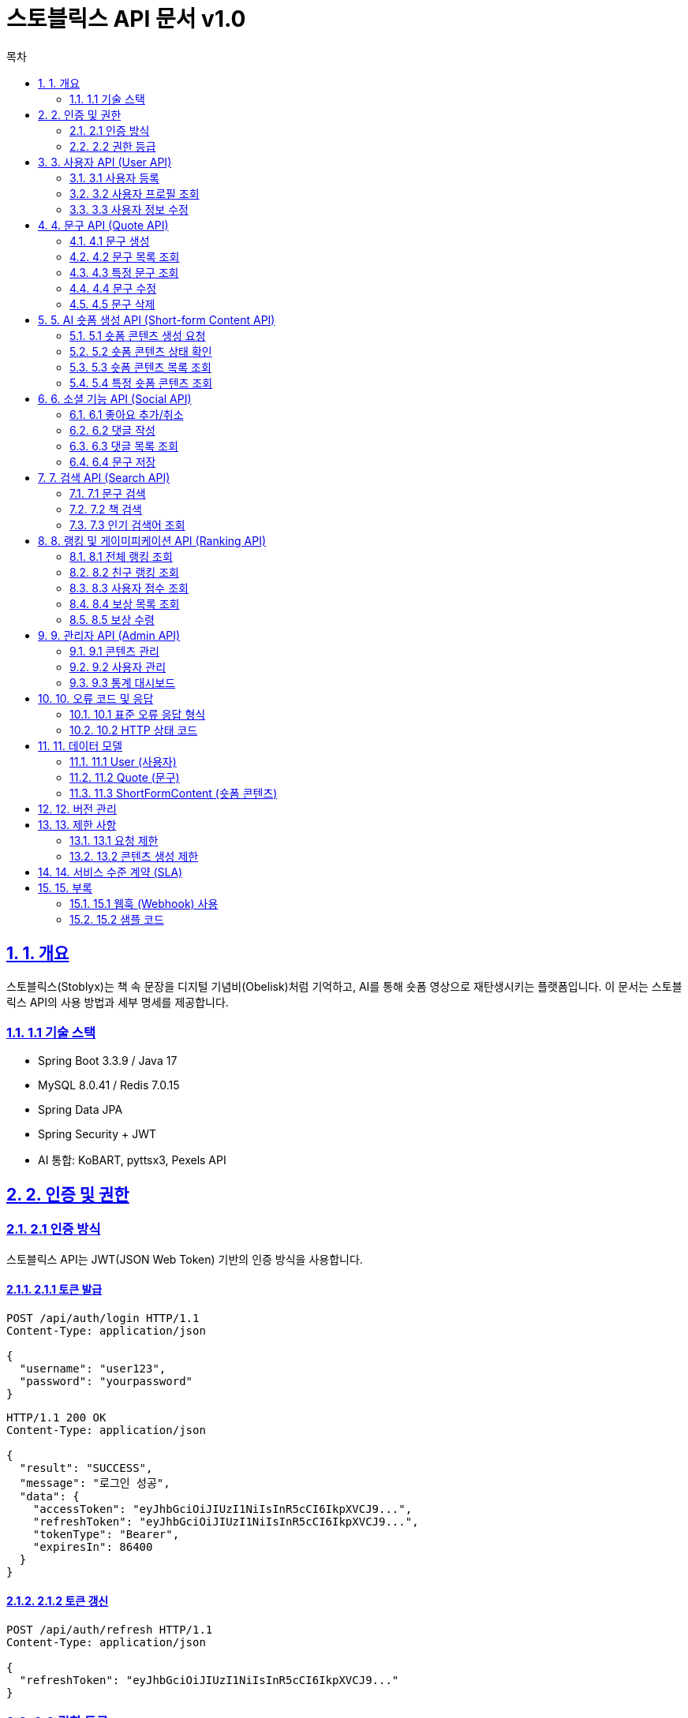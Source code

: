 = 스토블릭스 API 문서 v1.0
:doctype: book
:icons: font
:source-highlighter: highlightjs
:toc: left
:toc-title: 목차
:sectlinks:
:sectnums:
:docinfo: shared

== 1. 개요

스토블릭스(Stoblyx)는 책 속 문장을 디지털 기념비(Obelisk)처럼 기억하고, AI를 통해 숏폼 영상으로 재탄생시키는 플랫폼입니다.
이 문서는 스토블릭스 API의 사용 방법과 세부 명세를 제공합니다.

=== 1.1 기술 스택

* Spring Boot 3.3.9 / Java 17
* MySQL 8.0.41 / Redis 7.0.15
* Spring Data JPA
* Spring Security + JWT
* AI 통합: KoBART, pyttsx3, Pexels API

== 2. 인증 및 권한

=== 2.1 인증 방식

스토블릭스 API는 JWT(JSON Web Token) 기반의 인증 방식을 사용합니다.

==== 2.1.1 토큰 발급

[source,http]
----
POST /api/auth/login HTTP/1.1
Content-Type: application/json

{
  "username": "user123",
  "password": "yourpassword"
}
----

[source,http]
----
HTTP/1.1 200 OK
Content-Type: application/json

{
  "result": "SUCCESS",
  "message": "로그인 성공",
  "data": {
    "accessToken": "eyJhbGciOiJIUzI1NiIsInR5cCI6IkpXVCJ9...",
    "refreshToken": "eyJhbGciOiJIUzI1NiIsInR5cCI6IkpXVCJ9...",
    "tokenType": "Bearer",
    "expiresIn": 86400
  }
}
----

==== 2.1.2 토큰 갱신

[source,http]
----
POST /api/auth/refresh HTTP/1.1
Content-Type: application/json

{
  "refreshToken": "eyJhbGciOiJIUzI1NiIsInR5cCI6IkpXVCJ9..."
}
----

=== 2.2 권한 등급

[cols="1,3,3"]
|===
|권한 |설명 |접근 가능 리소스

|USER
|일반 사용자
|기본 콘텐츠 열람, 문구 저장, 좋아요, 댓글

|EDITOR
|편집자
|콘텐츠 생성, 수정, 관리

|WRITER
|작가
|고급 콘텐츠 제작, 전문 카테고리 접근

|ADMIN
|관리자
|모든 시스템 리소스, 사용자 관리
|===

== 3. 사용자 API (User API)

=== 3.1 사용자 등록

[source,http]
----
POST /api/users/register HTTP/1.1
Content-Type: application/json

{
  "username": "newuser",
  "password": "securepassword",
  "email": "user@example.com",
  "nickname": "사용자닉네임"
}
----

=== 3.2 사용자 프로필 조회

[source,http]
----
GET /api/users/profile HTTP/1.1
Authorization: Bearer eyJhbGciOiJIUzI1NiIsInR5cCI6IkpXVCJ9...
----

=== 3.3 사용자 정보 수정

[source,http]
----
PUT /api/users/profile HTTP/1.1
Authorization: Bearer eyJhbGciOiJIUzI1NiIsInR5cCI6IkpXVCJ9...
Content-Type: application/json

{
  "nickname": "새닉네임",
  "profileImageUrl": "https://example.com/images/profile.jpg"
}
----

== 4. 문구 API (Quote API)

=== 4.1 문구 생성

[source,http]
----
POST /api/quotes HTTP/1.1
Authorization: Bearer eyJhbGciOiJIUzI1NiIsInR5cCI6IkpXVCJ9...
Content-Type: application/json

{
  "content": "책 속의 한 문장은 사라지지 않는다. 그것은 오벨리스크처럼 남아, 사람들에게 영감을 준다.",
  "bookId": 123,
  "page": 45,
  "memo": "인상적인 문장"
}
----

=== 4.2 문구 목록 조회

[source,http]
----
GET /api/quotes?page=0&size=10 HTTP/1.1
Authorization: Bearer eyJhbGciOiJIUzI1NiIsInR5cCI6IkpXVCJ9...
----

=== 4.3 특정 문구 조회

[source,http]
----
GET /api/quotes/{quoteId} HTTP/1.1
Authorization: Bearer eyJhbGciOiJIUzI1NiIsInR5cCI6IkpXVCJ9...
----

=== 4.4 문구 수정

[source,http]
----
PUT /api/quotes/{quoteId} HTTP/1.1
Authorization: Bearer eyJhbGciOiJIUzI1NiIsInR5cCI6IkpXVCJ9...
Content-Type: application/json

{
  "content": "수정된 문구 내용",
  "page": 46,
  "memo": "수정된 메모"
}
----

=== 4.5 문구 삭제

[source,http]
----
DELETE /api/quotes/{quoteId} HTTP/1.1
Authorization: Bearer eyJhbGciOiJIUzI1NiIsInR5cCI6IkpXVCJ9...
----

== 5. AI 숏폼 생성 API (Short-form Content API)

=== 5.1 숏폼 콘텐츠 생성 요청

[source,http]
----
POST /api/quotes/{quoteId}/generate-video HTTP/1.1
Authorization: Bearer eyJhbGciOiJIUzI1NiIsInR5cCI6IkpXVCJ9...
Content-Type: application/json

{
  "style": "minimalist",
  "bgmType": "calm"
}
----

[source,http]
----
HTTP/1.1 201 Created
Content-Type: application/json

{
  "result": "SUCCESS",
  "message": "숏폼 콘텐츠 생성 요청이 접수되었습니다",
  "data": {
    "contentId": "a1b2c3d4",
    "status": "PROCESSING",
    "estimatedCompletionTime": 45
  }
}
----

=== 5.2 숏폼 콘텐츠 상태 확인

[source,http]
----
GET /api/contents/status/{contentId} HTTP/1.1
Authorization: Bearer eyJhbGciOiJIUzI1NiIsInR5cCI6IkpXVCJ9...
----

[source,http]
----
HTTP/1.1 200 OK
Content-Type: application/json

{
  "result": "SUCCESS",
  "message": "콘텐츠 상태 조회 성공",
  "data": {
    "contentId": "a1b2c3d4",
    "status": "COMPLETED",
    "previewUrl": "https://cdn.stoblyx.com/previews/a1b2c3d4.mp4",
    "completedAt": "2025-02-23T14:30:45Z"
  }
}
----

=== 5.3 숏폼 콘텐츠 목록 조회

[source,http]
----
GET /api/contents?page=0&size=10 HTTP/1.1
Authorization: Bearer eyJhbGciOiJIUzI1NiIsInR5cCI6IkpXVCJ9...
----

=== 5.4 특정 숏폼 콘텐츠 조회

[source,http]
----
GET /api/contents/{contentId} HTTP/1.1
Authorization: Bearer eyJhbGciOiJIUzI1NiIsInR5cCI6IkpXVCJ9...
----

== 6. 소셜 기능 API (Social API)

=== 6.1 좋아요 추가/취소

[source,http]
----
POST /api/quotes/{quoteId}/like HTTP/1.1
Authorization: Bearer eyJhbGciOiJIUzI1NiIsInR5cCI6IkpXVCJ9...
----

=== 6.2 댓글 작성

[source,http]
----
POST /api/quotes/{quoteId}/comments HTTP/1.1
Authorization: Bearer eyJhbGciOiJIUzI1NiIsInR5cCI6IkpXVCJ9...
Content-Type: application/json

{
  "content": "정말 인상적인 문구네요!"
}
----

=== 6.3 댓글 목록 조회

[source,http]
----
GET /api/quotes/{quoteId}/comments?page=0&size=10 HTTP/1.1
Authorization: Bearer eyJhbGciOiJIUzI1NiIsInR5cCI6IkpXVCJ9...
----

=== 6.4 문구 저장

[source,http]
----
POST /api/quotes/{quoteId}/save HTTP/1.1
Authorization: Bearer eyJhbGciOiJIUzI1NiIsInR5cCI6IkpXVCJ9...
Content-Type: application/json

{
  "note": "나중에 다시 읽어보기"
}
----

== 7. 검색 API (Search API)

=== 7.1 문구 검색

[source,http]
----
GET /api/search/quotes?keyword=오벨리스크&page=0&size=10 HTTP/1.1
Authorization: Bearer eyJhbGciOiJIUzI1NiIsInR5cCI6IkpXVCJ9...
----

=== 7.2 책 검색

[source,http]
----
GET /api/search/books?title=미래의&author=알랭&page=0&size=10 HTTP/1.1
Authorization: Bearer eyJhbGciOiJIUzI1NiIsInR5cCI6IkpXVCJ9...
----

=== 7.3 인기 검색어 조회

[source,http]
----
GET /api/search/popular?limit=10 HTTP/1.1
Authorization: Bearer eyJhbGciOiJIUzI1NiIsInR5cCI6IkpXVCJ9...
----

== 8. 랭킹 및 게이미피케이션 API (Ranking API)

=== 8.1 전체 랭킹 조회

[source,http]
----
GET /api/rankings/global?page=0&size=10 HTTP/1.1
Authorization: Bearer eyJhbGciOiJIUzI1NiIsInR5cCI6IkpXVCJ9...
----

=== 8.2 친구 랭킹 조회

[source,http]
----
GET /api/rankings/friends?page=0&size=10 HTTP/1.1
Authorization: Bearer eyJhbGciOiJIUzI1NiIsInR5cCI6IkpXVCJ9...
----

=== 8.3 사용자 점수 조회

[source,http]
----
GET /api/rankings/score HTTP/1.1
Authorization: Bearer eyJhbGciOiJIUzI1NiIsInR5cCI6IkpXVCJ9...
----

=== 8.4 보상 목록 조회

[source,http]
----
GET /api/rewards?page=0&size=10 HTTP/1.1
Authorization: Bearer eyJhbGciOiJIUzI1NiIsInR5cCI6IkpXVCJ9...
----

=== 8.5 보상 수령

[source,http]
----
POST /api/rewards/{rewardId}/claim HTTP/1.1
Authorization: Bearer eyJhbGciOiJIUzI1NiIsInR5cCI6IkpXVCJ9...
----

== 9. 관리자 API (Admin API)

=== 9.1 콘텐츠 관리

==== 9.1.1 콘텐츠 승인

[source,http]
----
PUT /api/admin/contents/{contentId}/approve HTTP/1.1
Authorization: Bearer eyJhbGciOiJIUzI1NiIsInR5cCI6IkpXVCJ9...
----

==== 9.1.2 콘텐츠 거부

[source,http]
----
PUT /api/admin/contents/{contentId}/reject HTTP/1.1
Authorization: Bearer eyJhbGciOiJIUzI1NiIsInR5cCI6IkpXVCJ9...
Content-Type: application/json

{
  "reason": "부적절한 내용이 포함되어 있습니다"
}
----

=== 9.2 사용자 관리

==== 9.2.1 사용자 목록 조회

[source,http]
----
GET /api/admin/users?page=0&size=10 HTTP/1.1
Authorization: Bearer eyJhbGciOiJIUzI1NiIsInR5cCI6IkpXVCJ9...
----

==== 9.2.2 사용자 권한 변경

[source,http]
----
PUT /api/admin/users/{userId}/role HTTP/1.1
Authorization: Bearer eyJhbGciOiJIUzI1NiIsInR5cCI6IkpXVCJ9...
Content-Type: application/json

{
  "role": "EDITOR"
}
----

==== 9.2.3 사용자 계정 비활성화

[source,http]
----
PUT /api/admin/users/{userId}/deactivate HTTP/1.1
Authorization: Bearer eyJhbGciOiJIUzI1NiIsInR5cCI6IkpXVCJ9...
Content-Type: application/json

{
  "reason": "사용자 요청에 의한 비활성화"
}
----

=== 9.3 통계 대시보드

==== 9.3.1 콘텐츠 생성 통계

[source,http]
----
GET /api/admin/stats/contents?period=daily HTTP/1.1
Authorization: Bearer eyJhbGciOiJIUzI1NiIsInR5cCI6IkpXVCJ9...
----

==== 9.3.2 사용자 활동 통계

[source,http]
----
GET /api/admin/stats/users?period=weekly HTTP/1.1
Authorization: Bearer eyJhbGciOiJIUzI1NiIsInR5cCI6IkpXVCJ9...
----

==== 9.3.3 시스템 리소스 모니터링

[source,http]
----
GET /api/admin/stats/system HTTP/1.1
Authorization: Bearer eyJhbGciOiJIUzI1NiIsInR5cCI6IkpXVCJ9...
----

== 10. 오류 코드 및 응답

=== 10.1 표준 오류 응답 형식

[source,json]
----
{
  "result": "ERROR",
  "message": "오류 메시지",
  "data": null
}
----

=== 10.2 HTTP 상태 코드

[cols="1,3,3"]
|===
|상태 코드 |설명 |예시 상황

|200 OK
|요청이 성공적으로 처리됨
|리소스 조회, 업데이트 성공

|201 Created
|리소스가 성공적으로 생성됨
|새로운 사용자, 문구, 콘텐츠 생성

|400 Bad Request
|잘못된 요청 형식이나 유효하지 않은 데이터
|필수 필드 누락, 유효하지 않은 파라미터

|401 Unauthorized
|인증이 필요함
|유효하지 않거나 만료된 토큰

|403 Forbidden
|인증은 되었으나 리소스에 접근 권한이 없음
|관리자 기능에 일반 사용자 접근 시도

|404 Not Found
|요청한 리소스가 존재하지 않음
|존재하지 않는 ID 조회

|409 Conflict
|요청이 현재 서버 상태와 충돌
|이미 존재하는 사용자명 중복 등록

|500 Internal Server Error
|서버 내부 오류
|예상치 못한 시스템 오류
|===

== 11. 데이터 모델

=== 11.1 User (사용자)

[cols="1,1,3"]
|===
|필드 |타입 |설명

|id
|Long
|사용자 고유 식별자

|username
|String
|사용자 아이디 (50자 이내, 고유값)

|password
|String
|암호화된 비밀번호 (255자 이내)

|nickname
|String
|사용자 별명 (50자 이내)

|email
|String
|이메일 주소 (100자 이내, 고유값)

|profileImageUrl
|String
|프로필 이미지 경로 (255자 이내)

|role
|Enum
|사용자 권한 (USER, ADMIN, EDITOR, WRITER)

|accountStatus
|String
|계정 상태 (ACTIVE, SUSPENDED, INACTIVE)

|lastLoginAt
|LocalDateTime
|마지막 로그인 시간
|===

=== 11.2 Quote (문구)

[cols="1,1,3"]
|===
|필드 |타입 |설명

|id
|Long
|문구 고유 식별자

|content
|String
|문구 내용 (1000자 이내)

|page
|Integer
|페이지 번호

|memo
|String
|사용자 메모 (500자 이내)

|likeCount
|Integer
|좋아요 수

|saveCount
|Integer
|저장 수

|userId
|Long
|문구 등록자 ID

|bookId
|Long
|문구가 속한 책 ID
|===

=== 11.3 ShortFormContent (숏폼 콘텐츠)

[cols="1,1,3"]
|===
|필드 |타입 |설명

|id
|Long
|콘텐츠 고유 식별자

|title
|String
|콘텐츠 제목 (100자 이내)

|description
|String
|콘텐츠 설명 (500자 이내)

|status
|Enum
|콘텐츠 상태 (PROCESSING, COMPLETED, FAILED, PUBLISHED)

|contentType
|Enum
|콘텐츠 유형 (VIDEO, AUDIO, IMAGE, TEXT, MIXED)

|viewCount
|Integer
|조회수

|likeCount
|Integer
|좋아요 수

|shareCount
|Integer
|공유 수

|commentCount
|Integer
|댓글 수

|duration
|Integer
|콘텐츠 길이(초)

|subtitles
|String
|자막 내용

|videoUrl
|String
|비디오 URL

|thumbnailUrl
|String
|썸네일 URL

|audioUrl
|String
|오디오 URL

|bookId
|Long
|연관된 책 ID

|quoteId
|Long
|연관된 문구 ID
|===

== 12. 버전 관리

API 버전은 URI 경로에 포함되지 않습니다.
대신 Accept 헤더를 사용하여 API 버전을 지정합니다.

[source,http]
----
Accept: application/vnd.stoblyx.v1+json
----

== 13. 제한 사항

=== 13.1 요청 제한

* 일반 사용자: 분당 60회 요청
* 유료 사용자: 분당 120회 요청
* 관리자: 제한 없음

=== 13.2 콘텐츠 생성 제한

[cols="1,1,3"]
|===
|랭크 |일일 콘텐츠 생성 제한 |설명

|BRONZE
|3회
|기본 기능 사용 가능

|SILVER
|5회
|일일 콘텐츠 생성 5회, 프리미엄 BGM

|GOLD
|10회
|일일 콘텐츠 생성 10회, 고급 템플릿

|PLATINUM
|20회
|AI 추천 영상 제작 가능, 고급 템플릿

|DIAMOND
|무제한
|모든 혜택 + 콘텐츠 우선 노출
|===

== 14. 서비스 수준 계약 (SLA)

* 서비스 가용성: 99.9%
* 평균 응답 시간: 500ms 이하
* 콘텐츠 생성 처리 시간: 평균 45초

== 15. 부록

=== 15.1 웹훅 (Webhook) 사용

숏폼 콘텐츠 생성이 완료되면 웹훅을 통해 알림을 받을 수 있습니다.

[source,http]
----
POST /api/webhooks/register HTTP/1.1
Authorization: Bearer eyJhbGciOiJIUzI1NiIsInR5cCI6IkpXVCJ9...
Content-Type: application/json

{
  "url": "https://your-service.com/callbacks/stoblyx",
  "events": ["content.created", "content.failed"],
  "secret": "your-secret-key"
}
----

=== 15.2 샘플 코드

.Java를 사용한 인증 예제
[source,java]
----
import org.springframework.http.HttpEntity;
import org.springframework.http.HttpHeaders;
import org.springframework.http.HttpMethod;
import org.springframework.http.ResponseEntity;
import org.springframework.web.client.RestTemplate;

public class StobyxApiClient {
    private final String baseUrl = "https://api.stoblyx.com";
    private String accessToken;
    
    public void login(String username, String password) {
        RestTemplate restTemplate = new RestTemplate();
        HttpHeaders headers = new HttpHeaders();
        headers.set("Content-Type", "application/json");
        
        String body = String.format("{\"username\":\"%s\",\"password\":\"%s\"}", username, password);
        HttpEntity<String> entity = new HttpEntity<>(body, headers);
        
        ResponseEntity<LoginResponse> response = restTemplate.exchange(
            baseUrl + "/api/auth/login",
            HttpMethod.POST,
            entity,
            LoginResponse.class
        );
        
        this.accessToken = response.getBody().getData().getAccessToken();
    }
    
    public QuoteResponse getQuote(Long quoteId) {
        RestTemplate restTemplate = new RestTemplate();
        HttpHeaders headers = new HttpHeaders();
        headers.set("Authorization", "Bearer " + accessToken);
        
        HttpEntity<String> entity = new HttpEntity<>(headers);
        
        ResponseEntity<QuoteResponse> response = restTemplate.exchange(
            baseUrl + "/api/quotes/" + quoteId,
            HttpMethod.GET,
            entity,
            QuoteResponse.class
        );
        
        return response.getBody();
    }
}
----